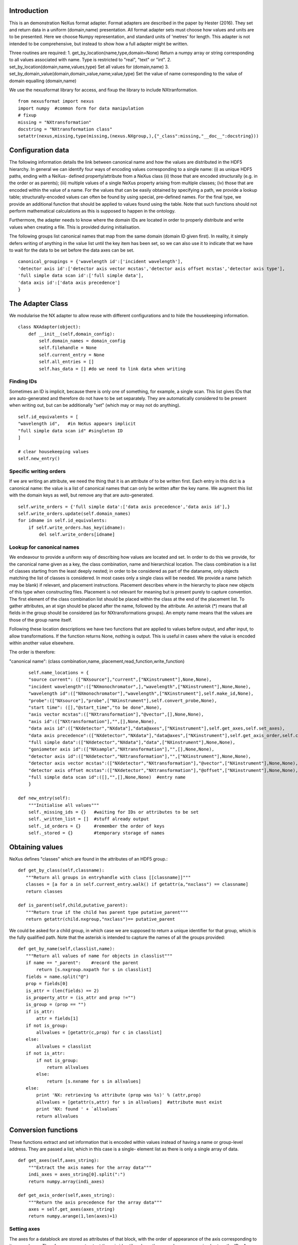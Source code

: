 Introduction
============

This is an demonstration NeXus format adapter. Format adapters are
described in the paper by Hester (2016). They set and return data in a
uniform (domain,name) presentation.  All format adapter sets must
choose how values and units are to be presented. Here we choose Numpy
representation, and standard units of 'metres' for length.  This
adapter is not intended to be comprehensive, but instead to show how a
full adapter might be written.

Three routines are required:
1. get_by_location(name,type,domain=None)
Return a numpy array or string corresponding to
all values associated with name. Type
is restricted to "real", "text" or "int".
2. set_by_location(domain,name,values,type)
Set all values for (domain,name)
3. set_by_domain_value(domain,domain_value,name,value,type)
Set the value of name corresponding to the value of domain equalling (domain,name)

We use the nexusformat library for access, and fixup the library
to include NXtranformation. ::
  
    from nexusformat import nexus
    import numpy  #common form for data manipulation
    # fixup
    missing = "NXtransformation"
    docstring = "NXtransformation class"
    setattr(nexus,missing,type(missing,(nexus.NXgroup,),{"_class":missing,"__doc__":docstring}))
    

Configuration data
==================

The following information details the link between canonical name and
how the values are distributed in the HDF5 hierarchy. In general we
can identify four ways of encoding values corresponding to a single
name: (i) as unique HDF5 paths, ending with a NeXus- defined
property/attribute from a NeXus class (ii) those that are encoded
structurally (e.g. in the order or as parents); (iii) multiple values
of a single NeXus property arising from multiple classes; (iv) those
that are encoded within the value of a name.  For the values that can
be easily obtained by specifying a path, we provide a lookup table;
structurally-encoded values can often be found by using special,
pre-defined names.  For the final type, we provide an additional
function that should be applied to values found using the table.  Note
that such functions should not perform mathematical calculations as
this is supposed to happen in the ontology.

Furthermore, the adapter needs to know where the domain IDs are
located in order to properly distribute and write values when
creating a file.  This is provided during initialisation.


The following groups list canonical names that map from the same domain (domain ID given first). In reality,
it simply defers writing of anything in the value list until the key item has been set, so we can also
use it to indicate that we have to wait for the data to be set before the data axes can be set. ::
    
    canonical_groupings = {'wavelength id':['incident wavelength'],
    'detector axis id':['detector axis vector mcstas','detector axis offset mcstas','detector axis type'],
    'full simple data scan id':['full simple data'],
    'data axis id':['data axis precedence']
    }


The Adapter Class
=================

We modularise the NX adapter to allow reuse with different configurations and
to hide the housekeeping information. ::

    class NXAdapter(object):
        def __init__(self,domain_config):
            self.domain_names = domain_config
            self.filehandle = None
            self.current_entry = None
            self.all_entries = []
            self.has_data = [] #do we need to link data when writing

Finding IDs
-----------

Sometimes an ID is implicit, because there is only one of
something, for example, a single scan.  This list gives
IDs that are auto-generated and therefore do not have to
be set separately. They are automatically considered to
be present when writing out, but can be additionally
"set" (which may or may not do anything). ::

            self.id_equivalents = [
            "wavelength id",   #in NeXus appears implicit
            "full simple data scan id" #singleton ID
            ]

            # clear housekeeping values
            self.new_entry()


Specific writing orders
-----------------------

If we are writing an attribute, we need the thing that it is an attribute of
to be written first.  Each entry in this dict is a canonical name: the value is
a list of canonical names that can only be written after the key name.  We augment
this list with the domain keys as well, but remove any that are auto-generated. ::

            self.write_orders = {'full simple data':['data axis precedence','data axis id'],}
            self.write_orders.update(self.domain_names)
            for idname in self.id_equivalents:
                if self.write_orders.has_key(idname):
                    del self.write_orders[idname]

Lookup for canonical names
--------------------------

We endeavour to provide a uniform way of describing how values are
located and set.  In order to do this we provide,
for the canonical name given as a key, the class combination,
name and hierarchical location.  The class combination is a
list of classes starting from the least deeply nested; in order to be
considered as part of the dataname, only objects matching the list of
classes is considered. In most cases only a single class will be
needed.  We provide a name (which may be blank) if relevant, and
placement instructions.  Placement describes where in the hierarchy to
place new objects of this type when constructing files.  Placement is
not relevant for meaning but is present purely to capture convention.
The first element of the class combination list should be placed within
the class at the end of the placement list.  To gather attributes, an
at sign should be placed after the name, followed by the attribute.
An asterisk (*) means that all fields in the group should be considered
(as for NXtransformations groups).  An empty name means that the values
are those of the group name itself.  

Following these location descriptions we have two functions that are
applied to values before output, and after input, to allow transformations. If
the function returns None, nothing is output. This is useful in cases where
the value is encoded within another value elsewhere.

The order is therefore:

"canonical name": (class combination,name, placement,read_function,write_function)

::

            self.name_locations = {
            "source current": (["NXsource"],"current",["NXinstrument"],None,None),
            "incident wavelength":(["NXmonochromator",],"wavelength",["NXinstrument"],None,None),
            "wavelength id":(["NXmonochromator"],"wavelength",["NXinstrument"],self.make_id,None),
            "probe":(["NXsource"],"probe",["NXinstrument"],self.convert_probe,None),
            "start time": ([],"@start_time","to be done",None),
            "axis vector mcstas":(["NXtransformation"],"@vector",[],None,None),
            "axis id":(["NXtransformation"],"",[],None,None),
            "data axis id":(["NXdetector","NXdata"],"data@axes",["NXinstrument"],self.get_axes,self.set_axes),
            "data axis precedence":(["NXdetector","NXdata"],"data@axes",["NXinstrument"],self.get_axis_order,self.create_axes,),
            "full simple data":(["NXdetector","NXdata"],"data",["NXinstrument"],None,None),
            "goniometer axis id":(["NXsample","NXtransformation"],"",[],None,None),
            "detector axis id":(["NXdetector","NXtransformation"],"",["NXinstrument"],None,None),
            "detector axis vector mcstas":(["NXdetector","NXtransformation"],"@vector",["NXinstrument"],None,None),
            "detector axis offset mcstas":(["NXdetector","NXtransformation"],"@offset",["NXinstrument"],None,None),
            "full simple data scan id":([],"",[],None,None)  #entry name
            }

        def new_entry(self):
            """Initialise all values"""
            self._missing_ids = {}   #waiting for IDs or attributes to be set
            self._written_list = []  #stuff already output
            self._id_orders = {}     #remember the order of keys
            self._stored = {}        #temporary storage of names


Obtaining values
================

NeXus defines "classes" which are found in the attributes of
an HDF5 group.::

        def get_by_class(self,classname):
           """Return all groups in entryhandle with class [[classname]]"""
           classes = [a for a in self.current_entry.walk() if getattr(a,"nxclass") == classname]
           return classes

        def is_parent(self,child,putative_parent):
           """Return true if the child has parent type putative_parent"""
           return getattr(child.nxgroup,"nxclass")== putative_parent

We could be asked for a child group, in which case we are supposed
to return a unique identifier for that group, which is the fully
qualified path. Note that the asterisk is intended to capture the names
of all the groups provided::
       
        def get_by_name(self,classlist,name):
           """Return all values of name for objects in classlist"""
           if name == "_parent":    #record the parent
               return [s.nxgroup.nxpath for s in classlist]
           fields = name.split("@")
           prop = fields[0]
           is_attr = (len(fields) == 2)
           is_property_attr = (is_attr and prop !="")
           is_group = (prop == "")
           if is_attr:
               attr = fields[1]
           if not is_group:
               allvalues = [getattr(c,prop) for c in classlist]
           else:
               allvalues = classlist
           if not is_attr:
               if not is_group:
                   return allvalues
               else:
                   return [s.nxname for s in allvalues]
           else:
               print 'NX: retrieving %s attribute (prop was %s)' % (attr,prop)
               allvalues = [getattr(s,attr) for s in allvalues]  #attribute must exist
               print 'NX: found ' + `allvalues`
               return allvalues

Conversion functions
====================

These functions extract and set information that is encoded within values instead of having
a name or group-level address.  They are passed a list, which in this case is a single-
element list as there is only a single array of data. ::

        def get_axes(self,axes_string):
            """Extract the axis names for the array data"""
            indi_axes = axes_string[0].split(":")
            return numpy.array(indi_axes)

        def get_axis_order(self,axes_string):
            """Return the axis precedence for the array data"""
            axes = self.get_axes(axes_string)
            return numpy.arange(1,len(axes)+1)
    

Setting axes
------------

The axes for a datablock are stored as attributes of that block, with the order of appearance
of the axis corresponding to its precedence.  Therefore, we cannot output the axis id until we
have the precedence, so we simply store the IDs.  As writing of precedence must wait until
we have the IDs, we can skip checking that the axis IDs are present. ::

        def set_axes(self,axis_list):
            """Remember the data axis ids"""
            self.data_axis_ids = axis_list
            return None  #do not write this ever
    
        def create_axes(self,axis_order):
            """Create and set the axis specification string"""
            axes_in_order = range(len(axis_order))
            for axis,axis_pos in zip(self.data_axis_ids,axis_order):
                axes_in_order[axis_pos-1] = axis
            axis_string = ""
            for axis in axes_in_order:
                axis_string = axis_string + axis + ":"
            print 'NX: Created axis string ' + `axis_string[:-1]`
            return axis_string[:-1]

Synthesizing IDs
----------------

Some ID values are implicit, e.g. the wavelength can be identified only by
the number itself or the position in the list.  When asked for an ID we
return the order in the list.  This only works because nothing else
in the file refers to the wavelength. ::

        def make_id(self,value_list):
            """Synthesize an ID"""
            return range(len(value_list))

Converting fixed lists
----------------------

When values are drawn from a fixed set of strings, we may need to convert between
those strings. ::

        def convert_probe(self,values):
            """Convert the xray/neutron/gamma keywords"""
            return values

Checking types
==============

We assume our ontology knows about "Real", "Int" and "Text", and check/transform
accordingly. Everything should be an array. ::

        def check_type(self,incoming,target_type):
            """Make sure that [[incoming]] has values of type [[target_type]]"""
            try:
                incoming_type = incoming.dtype.kind
                if hasattr(incoming,'nxdata'):
                    incoming_data = incoming.nxdata
                else:
                    incoming_data = incoming
            except AttributeError:  #not a dataset, must be an attribute
                incoming_data = incoming
                if isinstance(incoming,basestring):
                    incoming_type = 'S'
                elif isinstance(incoming,(int)):
                    incoming_type = 'i'
                elif isinstance(incoming,(float)):
                    incoming_type = 'f'
                else:
                    raise ValueError, 'Unrecognised type for ' + `incoming`
            if target_type == "Real":
                if incoming_type not in 'fiu':
                    raise ValueError, "Real type has actual type %s" % incoming_type
            # for integer data we could round instead...
            elif target_type == "Int": 
                if incoming_type not in 'iu':
                    raise ValueError, "Integer type has actual type %s" % incoming_type
            elif target_type == "Text":
                if incoming_type not in 'OSU':
                    raise ValueError, "Character type has actual type %s" % incoming_type
            return incoming_data
            
The API functions
=================

Data unit specification
-----------------------

The data unit is described by a list of constant-valued names, or alternatively,
a list of multiple-valued names.  We go with constant-valued in this example,
as there are so many multiple-valued names. ::

        def get_single_names(self):
            """Return a list of canonical ids that may only take a single
            value in one data unit"""
            return ["full simple data scan id"]

Obtaining values
----------------

We are provided with a name, and possibly a domain.  The name is of the form
"class.property", where the property portion could refer to either a property
or an attribute.::

        def get_by_location(self, name,value_type,domain=None):
          """Return values as [[value_type]] for [[name]]"""
          nxlocation = self.name_locations.get(name,None)
          if nxlocation is None:
              return None
          nxclassloc,property,dummy,convert_function,dummy = nxlocation
          upper_classes = list(nxclassloc)
          new_classes = self.get_by_class(upper_classes.pop())
          while len(new_classes)>0 and len(upper_classes)>0:
              target_class = upper_classes.pop()
              new_classes = [a for a in new_classes if self.is_parent(a,target_class)]
              if len(new_classes)==0:
                  return []   
          all_values = self.get_by_name(new_classes,property)
          print 'NX: for %s obtained %s ' % (name,`all_values`)
          if convert_function is not None:
              all_values = convert_function(all_values)  #
              print 'NX: converted %s using %s to get %s' % (name,`convert_function`,`all_values`)
          return numpy.atleast_1d(map(lambda a:self.check_type(a,value_type),all_values))

Setting values
--------------

We first check that this value is not waiting on any unwritten values.  If so, we simply
add this value to our waiting list.  If we can write the value, we find its corresponding
ID and write the value (the ID is necessary to get the order right), then we check to see 
if we have now made other values writeable and call ourselves recursively.  ::

        def set_by_location(self,name,value,value_type,domain=None):
          """Set value of canonical [[name]] in datahandle"""
          # drop any synthesized IDs on the floor
          if name in self.id_equivalents:
              return   #done
          # check our write order list
          wait_names = set([k for k in self.write_orders.keys() if name in self.write_orders[k]])
          waiting = wait_names.difference(self._written_list)
          if len(waiting)>0:
              self._missing_ids[name] = self._missing_ids.get(name,set()) | waiting
              print 'Updated missing ids: ' + `self._missing_ids` + ' waiting on ' + `waiting`
              self._stored[name] = (value,value_type)
          else:
              # we can write this
              self.store_a_value(name,value,value_type)

        def store_a_value(self,name,value,value_type):
            """This is called when we can directly output a name"""
            location_info = self.name_locations[name]
            print 'NX: setting %s (location %s) to %s' % (name,`location_info`,value)
            if name in self.domain_names.keys():
                print 'NX: setting key value %s' % `name`
                self._id_orders[name] = value
                self.write_with_id(name,location_info,value,value_type)
                self._written_list.append(name)
            else:
              # else get key name corresponding to this name
              needed_id = [k for k in self.domain_names.keys() if name in self.domain_names[k]]
              if len(needed_id)>0: 
                  needed_id = needed_id[0]
              else:
                  needed_id = None
              if needed_id is None or needed_id in self._written_list or needed_id in self.id_equivalents:
                  self.write_with_id(needed_id,location_info,value,value_type)
                  self._written_list.append(name)
              else:
                  print 'NX: about to abort, missing list is ' + `self._missing_ids`
                  raise ValueError, '%s missing for writing %s but %s is not in missing list: ' % (needed_id,name,needed_id)


Writing a simple value
----------------------

This sets a property or attribute value. [[current_loc]] is an NXgroup;
[[name]] is an HDF5 property or attribute (prefixed by @
sign).  ::

        def write_a_value(self,current_loc,name,value,value_type):
            """Write a value to the group"""
            # now we've worked our way down to the actual name
            if '@' not in name:
                current_loc[name] = value
            else:
                base,attribute = name.split('@')
                if base != '' and not current_loc.has_key(base):
                    print 'Not writing attribute %s as field %s missing; assume this is\
                    scheduled in self._missing_ids' % (attribute,base)
                    pass
                elif base == '':  #group attribute
                    current_loc.attrs[attribute] = value
                else:
                    current_loc[base].attrs[attribute] = value

Writing a multi-group value
---------------------------

Some values are spread across multiple groups of the same class, with the index into the value
then being the group name itself.  A complication here is that the order in which the groups
are returned may not be the order that they were written in, so we need to access the original
order provided in [[id_order]] to set the groups correctly.  A special case is the name of
the top-level group. If location is the empty list, we store the length-one value that is
provided for when we output the entry. ::

        def write_multi_group(self,location,name,values,value_type,id_order=[]):
            """Write values into the groups at location. If name is
            empty, new instances of the last group in the location list are created 
            and named according to the provided values. Otherwise, the
            group names in id_order are accessed and the appropriate values set"""
            if len(location)==0:
               print "NX: Setting entry name : given " + `values`
               if len(values)!= 1:
                   raise ValueError, "More than one value provided for entry: cannot write multiple entries %s" % `values`
               self.current_entry.nxname = values[0]
               return
            current_loc = self._find_group(location[:-1])
            if name == "":
                for gname in values:
                    new_group = getattr(nexus,location[-1])()
                    current_loc[gname]= new_group
                return
            #print `[("%s(%s) " % (g.nxname,g.nxclass)) for g in current_loc.walk()]`
            target_groups = [g for g in current_loc.walk() if g.nxclass == location[-1]]
            #print `["%s " % g.nxname for g in target_groups]`
            for id_name,new_value in zip(id_order,values):
                found = [g for g in target_groups if g.nxname == id_name]
                if len(found)>1 or len(found)==0:
                    raise ValueError, 'Cannot find group with name %s' % id_name
                self.write_a_value(found[0],name,new_value,value_type)
                
            
Utility routine to select/create a group
----------------------------------------

::

        def _find_group(self,location):
            """Find or create a group corresponding to location and return the NXgroup"""
            current_loc = self.current_entry
            for nxtype in location:
                candidates = [a for a in current_loc.walk() if getattr(a,"nxclass") == nxtype]
                if len(candidates)> 1:
                     raise ValueError, 'Not implemented: multiple classes for single value ' + `location`
                if len(candidates)==1:
                     current_loc = candidates[0]
                else:
                     new_group = getattr(nexus,nxtype)()
                     current_loc[nxtype[2:]]= new_group
                     current_loc = new_group
            return current_loc

            
Writing a named group
---------------------

Sometimes we want to give a group a specific name.  This is the routine for that. ::

        def write_a_group(name,location,nxtype):
            """Write a group of nxtype in location"""
            current_loc = self._find_group(location)
            current_loc.insert(getattr(nexus,nxtype)(),name=name)

            
Writing an ID value
-------------------

When we have an ID stored, we can write out the corresponding values and maintain
the order.  This routine also trivially applies to IDs themselves. ::

        def write_with_id(self,needed_id,location_info,values,value_type):
            """Write a value where the ID is present already"""
            # depends on type of ID
            if needed_id is None or needed_id in self.id_equivalents or \
                needed_id in self.domain_names.keys():   #all done already
                near_classes,myname,top_classes,dummy,set_transform = location_info
                if set_transform is not None:
                    values = set_transform(values)
                    if values is None: return   #nothing to do
                tc = top_classes[:]
                tc.extend(near_classes)
                if myname == "" or myname.split("@")[0]=="":  # a group
                    if needed_id is not None: 
                        id_order = self._id_orders[needed_id]  #must exist
                    else:
                        id_order = []
                    print 'NX: setting %s/%s to %s' % (`tc`,`myname`,`values`)
                    self.write_multi_group(tc,myname,values,value_type,id_order)
                else:
                    target_group = self._find_group(tc)
                    self.write_a_value(target_group,myname,values,value_type)
            else:
                raise ValueError, 'Not yet able to handle non-simple IDs: %s' % needed_id
            
Writing with ID present
-----------------------

Dataname-specific routines
--------------------------

Housekeeping
------------

We provide routines for opening and closing a file and a data unit. ::

        def open_file(self,filename):
            """Open the NeXus file [[filename]]"""
            self.filehandle = nexus.nxload(filename,"r")

        def open_data_unit(self, entryname=None): 
            """Open a
            particular entry .If
            entryname is not provided, the first entry found is
            used and a unique name created"""  
            entries = [e for e in self.filehandle.NXentry] 
            if entryname is None: 
                self.current_entry = entries[0]
            else: 
                our_entry = [e for e in entries if e.nxname == entryname]
                if len(our_entry) == 1:
                    self.current_entry = our_entry[0]
                else:
                    raise ValueError, 'Entry %s not found' % entryname

        def create_data_unit(self,entryname = None):
            """Start a new data unit"""
            self.current_entry = nexus.NXentry()
            self.current_entry.nxname = 'entry' + `len(self.all_entries)+1`

Closing the unit
----------------

Our missing_ids list contains a list of [old_name, wait_name] where old_name is waiting
for wait_name.  We resolve all of these at the end, and throw an error as soon as we
cannot find the values in self._stored. ::

        def close_data_unit(self):
            """Finish all processing"""
            print 'NX: Now outputing delayed items: missing list, written list:'
            print `self._missing_ids`
            print `self._written_list`
            #recursively find things that we can write
            can_write = [n[0] for n in self._missing_ids.items() if n[1].issubset(self._written_list)]
            while len(can_write)>0:
                print 'NX: can write ' + `can_write`
                for one_name in can_write:
                    one_values,one_type = self._stored[one_name]
                    self.store_a_value(one_name,one_values,one_type)
                    del self._missing_ids[one_name]
                can_write = [n[0] for n in self._missing_ids.items() if n[1].issubset(self._written_list)]
            # TODO:make the data link for NeXus visualisation
            self.has_data.append('full simple data' in self._written_list)
            self.all_entries.append(self.current_entry)
            self.current_entry = None
            if len(self._missing_ids)>0:
                raise ValueError, "Invalid data unit written, need " + `self._missing_ids.values()`
            self.new_entry()
            return

        def output_file(self,filename):
            """Output a file containing the data units in self.all_entries"""
            root = nexus.NXroot()
            for one_entry,link_data in zip(self.all_entries,self.has_data):
                root.insert(one_entry)
                if link_data:
                    main_data = one_entry.NXinstrument[0].NXdetector[0].data
                    print 'Found main data at' + `main_data`
                    data_link = nexus.NXdata()
                    one_entry.data = data_link
                    data_link.makelink(main_data)
                    one_entry.data.nxsignal = one_entry.data.data
            root.save(filename)
      
Example driver
==============
Showing how to use these routines. Not functional at present. ::

    def process(filename,canonical_name):
        """For demonstration purposes, print out the value of class,name"""
        nxadapter = NXAdapter([])
        nxadapter.open_file(filename)
        nxadapter.open_data_unit()
        wave_val = nxadapter.get_by_location(canonical_name,'Real')
        print `wave_val`

    if __name__ == "__main__":
        import sys
        if len(sys.argv) > 2:
            filename = sys.argv[1]
            canonical_name = sys.argv[2]
            process(filename,canonical_name)
